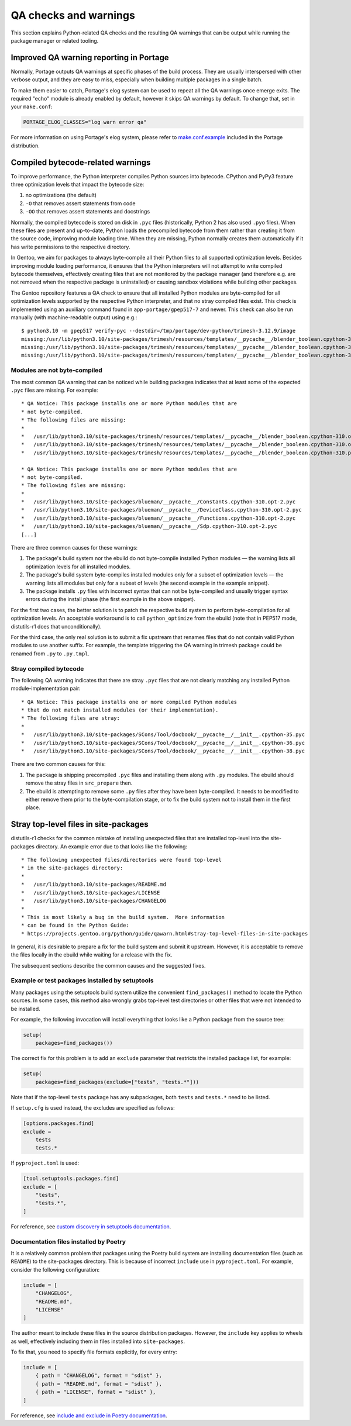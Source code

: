 ======================
QA checks and warnings
======================

.. highlight:: text

This section explains Python-related QA checks and the resulting QA
warnings that can be output while running the package manager or related
tooling.


Improved QA warning reporting in Portage
========================================
Normally, Portage outputs QA warnings at specific phases of the build
process.  They are usually interspersed with other verbose output,
and they are easy to miss, especially when building multiple packages
in a single batch.

To make them easier to catch, Portage's elog system can be used
to repeat all the QA warnings once emerge exits.  The required "echo"
module is already enabled by default, however it skips QA warnings
by default.  To change that, set in your ``make.conf``:

.. code-block:: bash

    PORTAGE_ELOG_CLASSES="log warn error qa"

For more information on using Portage's elog system, please refer
to make.conf.example_ included in the Portage distribution.


Compiled bytecode-related warnings
==================================
To improve performance, the Python interpreter compiles Python sources
into bytecode.  CPython and PyPy3 feature three optimization levels
that impact the bytecode size:

1. no optimizations (the default)

2. ``-O`` that removes assert statements from code

3. ``-OO`` that removes assert statements and docstrings

Normally, the compiled bytecode is stored on disk in ``.pyc`` files
(historically, Python 2 has also used ``.pyo`` files).
When these files are present and up-to-date, Python loads
the precompiled bytecode from them rather than creating it from
the source code, improving module loading time.  When they are missing,
Python normally creates them automatically if it has write permissions
to the respective directory.

In Gentoo, we aim for packages to always byte-compile all their Python
files to all supported optimization levels.  Besides improving module
loading performance, it ensures that the Python interpreters will not
attempt to write compiled bytecode themselves, effectively creating
files that are not monitored by the package manager (and therefore e.g.
are not removed when the respective package is uninstalled) or causing
sandbox violations while building other packages.

The Gentoo repository features a QA check to ensure that all installed
Python modules are byte-compiled for all optimization levels supported
by the respective Python interpreter, and that no stray compiled files
exist.  This check is implemented using an auxiliary command found
in ``app-portage/gpep517-7`` and newer.  This check can also be run
manually (with machine-readable output) using e.g.::

    $ python3.10 -m gpep517 verify-pyc --destdir=/tmp/portage/dev-python/trimesh-3.12.9/image
    missing:/usr/lib/python3.10/site-packages/trimesh/resources/templates/__pycache__/blender_boolean.cpython-310.opt-1.pyc:/usr/lib/python3.10/site-packages/trimesh/resources/templates/blender_boolean.py
    missing:/usr/lib/python3.10/site-packages/trimesh/resources/templates/__pycache__/blender_boolean.cpython-310.opt-2.pyc:/usr/lib/python3.10/site-packages/trimesh/resources/templates/blender_boolean.py
    missing:/usr/lib/python3.10/site-packages/trimesh/resources/templates/__pycache__/blender_boolean.cpython-310.pyc:/usr/lib/python3.10/site-packages/trimesh/resources/templates/blender_boolean.py


Modules are not byte-compiled
-----------------------------
The most common QA warning that can be noticed while building packages
indicates that at least some of the expected ``.pyc`` files are missing.
For example::

     * QA Notice: This package installs one or more Python modules that are
     * not byte-compiled.
     * The following files are missing:
     *
     *   /usr/lib/python3.10/site-packages/trimesh/resources/templates/__pycache__/blender_boolean.cpython-310.opt-1.pyc
     *   /usr/lib/python3.10/site-packages/trimesh/resources/templates/__pycache__/blender_boolean.cpython-310.opt-2.pyc
     *   /usr/lib/python3.10/site-packages/trimesh/resources/templates/__pycache__/blender_boolean.cpython-310.pyc

     * QA Notice: This package installs one or more Python modules that are
     * not byte-compiled.
     * The following files are missing:
     *
     *   /usr/lib/python3.10/site-packages/blueman/__pycache__/Constants.cpython-310.opt-2.pyc
     *   /usr/lib/python3.10/site-packages/blueman/__pycache__/DeviceClass.cpython-310.opt-2.pyc
     *   /usr/lib/python3.10/site-packages/blueman/__pycache__/Functions.cpython-310.opt-2.pyc
     *   /usr/lib/python3.10/site-packages/blueman/__pycache__/Sdp.cpython-310.opt-2.pyc
     [...]

There are three common causes for these warnings:

1. The package's build system nor the ebuild do not byte-compile
   installed Python modules — the warning lists all optimization levels
   for all installed modules.

2. The package's build system byte-compiles installed modules only for
   a subset of optimization levels — the warning lists all modules
   but only for a subset of levels (the second example in the example
   snippet).

3. The package installs ``.py`` files with incorrect syntax that can not
   be byte-compiled and usually trigger syntax errors during the install
   phase (the first example in the above snippet).

For the first two cases, the better solution is to patch the respective
build system to perform byte-compilation for all optimization levels.
An acceptable workaround is to call ``python_optimize`` from the ebuild
(note that in PEP517 mode, distutils-r1 does that unconditionally).

For the third case, the only real solution is to submit a fix upstream
that renames files that do not contain valid Python modules to use
another suffix.  For example, the template triggering the QA warning
in trimesh package could be renamed from ``.py`` to ``.py.tmpl``.


Stray compiled bytecode
-----------------------
The following QA warning indicates that there are stray ``.pyc`` files
that are not clearly matching any installed Python module-implementation
pair::

     * QA Notice: This package installs one or more compiled Python modules
     * that do not match installed modules (or their implementation).
     * The following files are stray:
     *
     *   /usr/lib/python3.10/site-packages/SCons/Tool/docbook/__pycache__/__init__.cpython-35.pyc
     *   /usr/lib/python3.10/site-packages/SCons/Tool/docbook/__pycache__/__init__.cpython-36.pyc
     *   /usr/lib/python3.10/site-packages/SCons/Tool/docbook/__pycache__/__init__.cpython-38.pyc

There are two common causes for this:

1. The package is shipping precompiled ``.pyc`` files and installing
   them along with ``.py`` modules.  The ebuild should remove the stray
   files in ``src_prepare`` then.

2. The ebuild is attempting to remove some ``.py`` files after they have
   been byte-compiled.  It needs to be modified to either remove them
   prior to the byte-compilation stage, or to fix the build system
   not to install them in the first place.


Stray top-level files in site-packages
======================================
distutils-r1 checks for the common mistake of installing unexpected
files that are installed top-level into the site-packages directory.
An example error due to that looks like the following::

     * The following unexpected files/directories were found top-level
     * in the site-packages directory:
     *
     *   /usr/lib/python3.10/site-packages/README.md
     *   /usr/lib/python3.10/site-packages/LICENSE
     *   /usr/lib/python3.10/site-packages/CHANGELOG
     *
     * This is most likely a bug in the build system.  More information
     * can be found in the Python Guide:
     * https://projects.gentoo.org/python/guide/qawarn.html#stray-top-level-files-in-site-packages

In general, it is desirable to prepare a fix for the build system
and submit it upstream.  However, it is acceptable to remove the files
locally in the ebuild while waiting for a release with the fix.

The subsequent sections describe the common causes and the suggested
fixes.


Example or test packages installed by setuptools
------------------------------------------------
Many packages using the setuptools build system utilize the convenient
``find_packages()`` method to locate the Python sources.  In some cases,
this method also wrongly grabs top-level test directories or other files
that were not intended to be installed.

For example, the following invocation will install everything that looks
like a Python package from the source tree:

.. code-block:: python

    setup(
        packages=find_packages())

The correct fix for this problem is to add an ``exclude`` parameter
that restricts the installed package list, for example:

.. code-block:: python

    setup(
        packages=find_packages(exclude=["tests", "tests.*"]))

Note that if the top-level ``tests`` package has any subpackages, both
``tests`` and ``tests.*`` need to be listed.

If ``setup.cfg`` is used instead, the excludes are specified as follows:

.. code-block:: ini

    [options.packages.find]
    exclude =
        tests
        tests.*

If ``pyproject.toml`` is used:

.. code-block:: toml

    [tool.setuptools.packages.find]
    exclude = [
        "tests",
        "tests.*",
    ]

For reference, see `custom discovery in setuptools documentation`_.


Documentation files installed by Poetry
---------------------------------------
It is a relatively common problem that packages using the Poetry build
system are installing documentation files (such as ``README``)
to the site-packages directory.  This is because of incorrect
``include`` use in ``pyproject.toml``.  For example, consider
the following configuration:

.. code-block:: toml

    include = [
        "CHANGELOG",
        "README.md",
        "LICENSE"
    ]

The author meant to include these files in the source distribution
packages.  However, the ``include`` key applies to wheels as well,
effectively including them in files installed into ``site-packages``.

To fix that, you need to specify file formats explicitly, for every
entry:

.. code-block:: toml

    include = [
        { path = "CHANGELOG", format = "sdist" },
        { path = "README.md", format = "sdist" },
        { path = "LICENSE", format = "sdist" },
    ]

For reference, see `include and exclude in Poetry documentation`_.


.. _make.conf.example:
   https://gitweb.gentoo.org/proj/portage.git/tree/cnf/make.conf.example#n330
.. _custom discovery in setuptools documentation:
   https://setuptools.pypa.io/en/latest/userguide/package_discovery.html#custom-discovery
.. _include and exclude in Poetry documentation:
   https://python-poetry.org/docs/pyproject/#include-and-exclude
